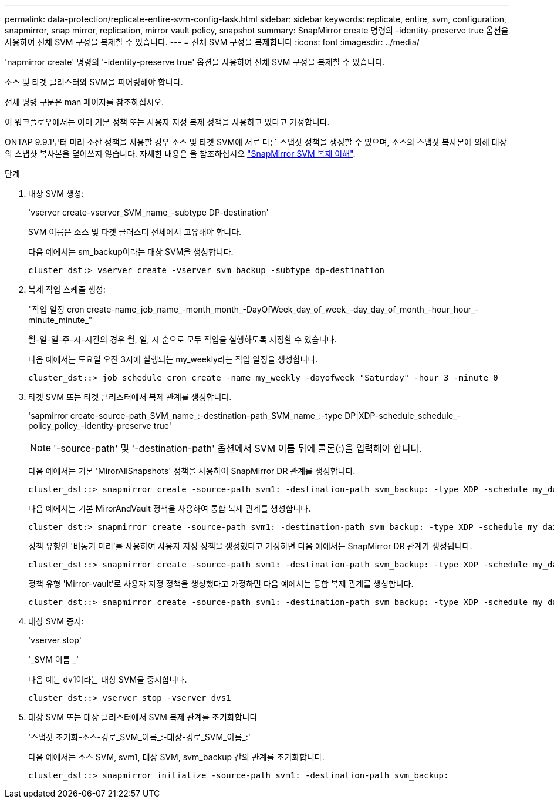 ---
permalink: data-protection/replicate-entire-svm-config-task.html 
sidebar: sidebar 
keywords: replicate, entire, svm, configuration, snapmirror, snap mirror, replication, mirror vault policy, snapshot 
summary: SnapMirror create 명령의 -identity-preserve true 옵션을 사용하여 전체 SVM 구성을 복제할 수 있습니다. 
---
= 전체 SVM 구성을 복제합니다
:icons: font
:imagesdir: ../media/


[role="lead"]
'napmirror create' 명령의 '-identity-preserve true' 옵션을 사용하여 전체 SVM 구성을 복제할 수 있습니다.

소스 및 타겟 클러스터와 SVM을 피어링해야 합니다.

전체 명령 구문은 man 페이지를 참조하십시오.

이 워크플로우에서는 이미 기본 정책 또는 사용자 지정 복제 정책을 사용하고 있다고 가정합니다.

ONTAP 9.9.1부터 미러 소산 정책을 사용할 경우 소스 및 타겟 SVM에 서로 다른 스냅샷 정책을 생성할 수 있으며, 소스의 스냅샷 복사본에 의해 대상의 스냅샷 복사본을 덮어쓰지 않습니다. 자세한 내용은 을 참조하십시오 link:snapmirror-svm-replication-concept.html["SnapMirror SVM 복제 이해"].

.단계
. 대상 SVM 생성:
+
'vserver create-vserver_SVM_name_-subtype DP-destination'

+
SVM 이름은 소스 및 타겟 클러스터 전체에서 고유해야 합니다.

+
다음 예에서는 sm_backup이라는 대상 SVM을 생성합니다.

+
[listing]
----
cluster_dst:> vserver create -vserver svm_backup -subtype dp-destination
----
. 복제 작업 스케줄 생성:
+
"작업 일정 cron create-name_job_name_-month_month_-DayOfWeek_day_of_week_-day_day_of_month_-hour_hour_-minute_minute_"

+
월-일-일-주-시-시간의 경우 월, 일, 시 순으로 모두 작업을 실행하도록 지정할 수 있습니다.

+
다음 예에서는 토요일 오전 3시에 실행되는 my_weekly라는 작업 일정을 생성합니다.

+
[listing]
----
cluster_dst::> job schedule cron create -name my_weekly -dayofweek "Saturday" -hour 3 -minute 0
----
. 타겟 SVM 또는 타겟 클러스터에서 복제 관계를 생성합니다.
+
'sapmirror create-source-path_SVM_name_:-destination-path_SVM_name_:-type DP|XDP-schedule_schedule_-policy_policy_-identity-preserve true'

+
[NOTE]
====
'-source-path' 및 '-destination-path' 옵션에서 SVM 이름 뒤에 콜론(:)을 입력해야 합니다.

====
+
다음 예에서는 기본 'MirorAllSnapshots' 정책을 사용하여 SnapMirror DR 관계를 생성합니다.

+
[listing]
----
cluster_dst::> snapmirror create -source-path svm1: -destination-path svm_backup: -type XDP -schedule my_daily -policy MirrorAllSnapshots -identity-preserve true
----
+
다음 예에서는 기본 MirorAndVault 정책을 사용하여 통합 복제 관계를 생성합니다.

+
[listing]
----
cluster_dst:> snapmirror create -source-path svm1: -destination-path svm_backup: -type XDP -schedule my_daily -policy MirrorAndVault -identity-preserve true
----
+
정책 유형인 '비동기 미러'를 사용하여 사용자 지정 정책을 생성했다고 가정하면 다음 예에서는 SnapMirror DR 관계가 생성됩니다.

+
[listing]
----
cluster_dst::> snapmirror create -source-path svm1: -destination-path svm_backup: -type XDP -schedule my_daily -policy my_mirrored -identity-preserve true
----
+
정책 유형 'Mirror-vault'로 사용자 지정 정책을 생성했다고 가정하면 다음 예에서는 통합 복제 관계를 생성합니다.

+
[listing]
----
cluster_dst::> snapmirror create -source-path svm1: -destination-path svm_backup: -type XDP -schedule my_daily -policy my_unified -identity-preserve true
----
. 대상 SVM 중지:
+
'vserver stop'

+
'_SVM 이름 _'

+
다음 예는 dv1이라는 대상 SVM을 중지합니다.

+
[listing]
----
cluster_dst::> vserver stop -vserver dvs1
----
. 대상 SVM 또는 대상 클러스터에서 SVM 복제 관계를 초기화합니다
+
'스냅샷 초기화-소스-경로_SVM_이름_:-대상-경로_SVM_이름_:'

+
다음 예에서는 소스 SVM, svm1, 대상 SVM, svm_backup 간의 관계를 초기화합니다.

+
[listing]
----
cluster_dst::> snapmirror initialize -source-path svm1: -destination-path svm_backup:
----

